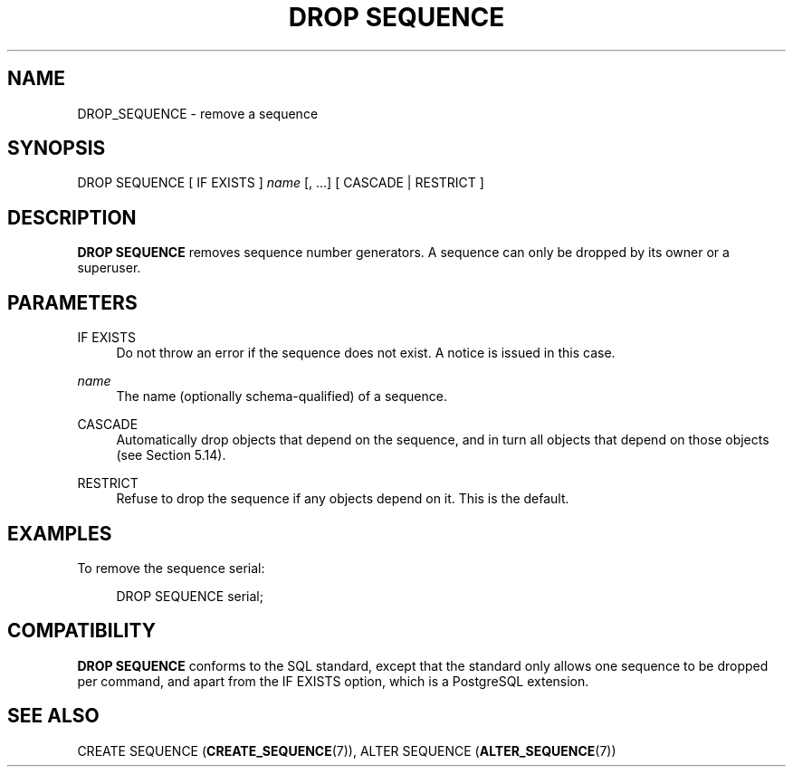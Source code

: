 '\" t
.\"     Title: DROP SEQUENCE
.\"    Author: The PostgreSQL Global Development Group
.\" Generator: DocBook XSL Stylesheets vsnapshot <http://docbook.sf.net/>
.\"      Date: 2023
.\"    Manual: PostgreSQL 12.16 Documentation
.\"    Source: PostgreSQL 12.16
.\"  Language: English
.\"
.TH "DROP SEQUENCE" "7" "2023" "PostgreSQL 12.16" "PostgreSQL 12.16 Documentation"
.\" -----------------------------------------------------------------
.\" * Define some portability stuff
.\" -----------------------------------------------------------------
.\" ~~~~~~~~~~~~~~~~~~~~~~~~~~~~~~~~~~~~~~~~~~~~~~~~~~~~~~~~~~~~~~~~~
.\" http://bugs.debian.org/507673
.\" http://lists.gnu.org/archive/html/groff/2009-02/msg00013.html
.\" ~~~~~~~~~~~~~~~~~~~~~~~~~~~~~~~~~~~~~~~~~~~~~~~~~~~~~~~~~~~~~~~~~
.ie \n(.g .ds Aq \(aq
.el       .ds Aq '
.\" -----------------------------------------------------------------
.\" * set default formatting
.\" -----------------------------------------------------------------
.\" disable hyphenation
.nh
.\" disable justification (adjust text to left margin only)
.ad l
.\" -----------------------------------------------------------------
.\" * MAIN CONTENT STARTS HERE *
.\" -----------------------------------------------------------------
.SH "NAME"
DROP_SEQUENCE \- remove a sequence
.SH "SYNOPSIS"
.sp
.nf
DROP SEQUENCE [ IF EXISTS ] \fIname\fR [, \&.\&.\&.] [ CASCADE | RESTRICT ]
.fi
.SH "DESCRIPTION"
.PP
\fBDROP SEQUENCE\fR
removes sequence number generators\&. A sequence can only be dropped by its owner or a superuser\&.
.SH "PARAMETERS"
.PP
IF EXISTS
.RS 4
Do not throw an error if the sequence does not exist\&. A notice is issued in this case\&.
.RE
.PP
\fIname\fR
.RS 4
The name (optionally schema\-qualified) of a sequence\&.
.RE
.PP
CASCADE
.RS 4
Automatically drop objects that depend on the sequence, and in turn all objects that depend on those objects (see
Section\ \&5.14)\&.
.RE
.PP
RESTRICT
.RS 4
Refuse to drop the sequence if any objects depend on it\&. This is the default\&.
.RE
.SH "EXAMPLES"
.PP
To remove the sequence
serial:
.sp
.if n \{\
.RS 4
.\}
.nf
DROP SEQUENCE serial;
.fi
.if n \{\
.RE
.\}
.SH "COMPATIBILITY"
.PP
\fBDROP SEQUENCE\fR
conforms to the
SQL
standard, except that the standard only allows one sequence to be dropped per command, and apart from the
IF EXISTS
option, which is a
PostgreSQL
extension\&.
.SH "SEE ALSO"
CREATE SEQUENCE (\fBCREATE_SEQUENCE\fR(7)), ALTER SEQUENCE (\fBALTER_SEQUENCE\fR(7))
